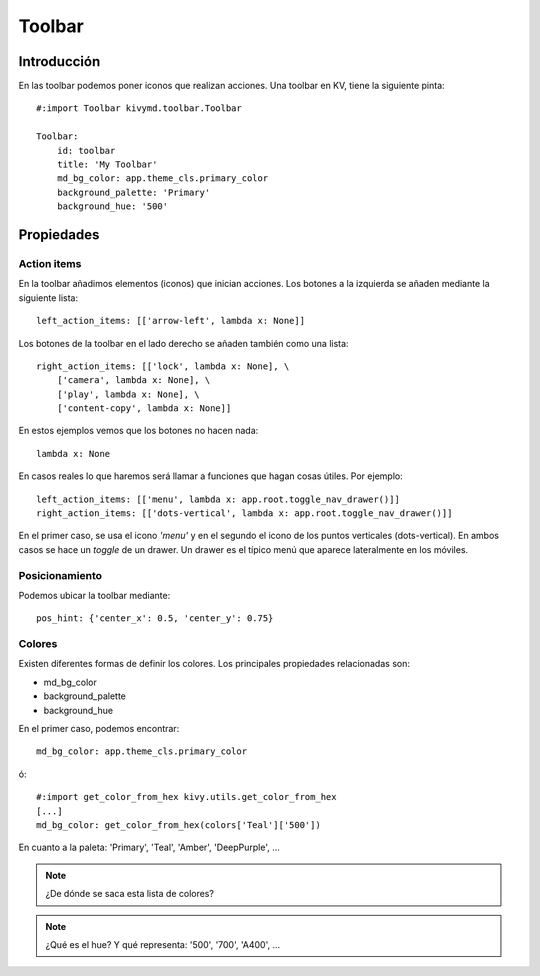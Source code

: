 Toolbar
=======

Introducción
------------

En las toolbar podemos poner iconos que realizan acciones. Una toolbar en KV, tiene la siguiente pinta::

  #:import Toolbar kivymd.toolbar.Toolbar

  Toolbar:
      id: toolbar
      title: 'My Toolbar'
      md_bg_color: app.theme_cls.primary_color
      background_palette: 'Primary'
      background_hue: '500'

Propiedades
-----------

Action items
^^^^^^^^^^^^

En la toolbar añadimos elementos (iconos) que inician acciones. Los botones a la izquierda se añaden mediante la siguiente lista::

  left_action_items: [['arrow-left', lambda x: None]]

Los botones de la toolbar en el lado derecho se añaden también como una lista::

  right_action_items: [['lock', lambda x: None], \
      ['camera', lambda x: None], \
      ['play', lambda x: None], \
      ['content-copy', lambda x: None]]

En estos ejemplos vemos que los botones no hacen nada::

  lambda x: None

En casos reales lo que haremos será llamar a funciones que hagan cosas útiles. Por ejemplo::

  left_action_items: [['menu', lambda x: app.root.toggle_nav_drawer()]]
  right_action_items: [['dots-vertical', lambda x: app.root.toggle_nav_drawer()]]

En el primer caso, se usa el icono *'menu'* y en el segundo el icono de los puntos verticales (dots-vertical). En ambos casos se hace un *toggle* de un drawer. Un drawer es el típico menú que aparece lateralmente en los móviles.









Posicionamiento
^^^^^^^^^^^^^^^

Podemos ubicar la toolbar mediante::

  pos_hint: {'center_x': 0.5, 'center_y': 0.75}



Colores
^^^^^^^

Existen diferentes formas de definir los colores. Los principales propiedades relacionadas son:

- md_bg_color
- background_palette
- background_hue

En el primer caso, podemos encontrar::

  md_bg_color: app.theme_cls.primary_color

ó::

  #:import get_color_from_hex kivy.utils.get_color_from_hex
  [...]
  md_bg_color: get_color_from_hex(colors['Teal']['500'])


En cuanto a la paleta: 'Primary', 'Teal', 'Amber', 'DeepPurple', ...

.. note::

   ¿De dónde se saca esta lista de colores?

.. note::

  ¿Qué es el hue? Y qué representa: '500', '700', 'A400', ...
